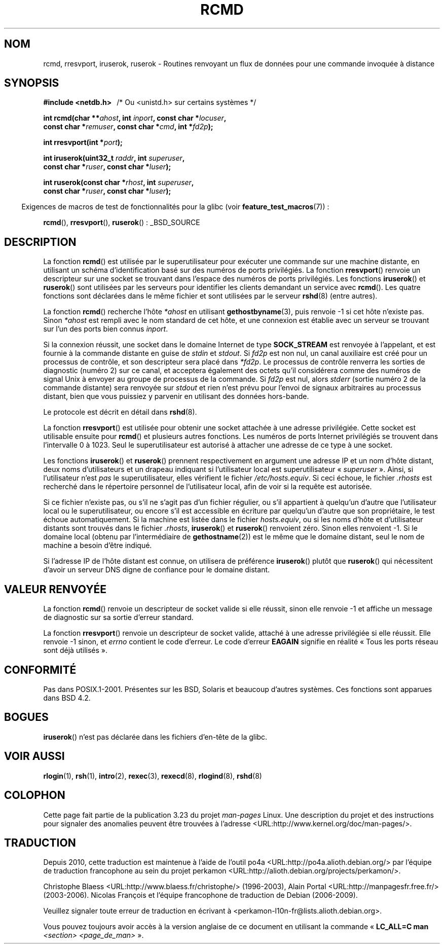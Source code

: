.\"	$NetBSD: rcmd.3,v 1.9 1996/05/28 02:07:39 mrg Exp $
.\"
.\" Copyright (c) 1983, 1991, 1993
.\"	The Regents of the University of California.  All rights reserved.
.\"
.\" Redistribution and use in source and binary forms, with or without
.\" modification, are permitted provided that the following conditions
.\" are met:
.\" 1. Redistributions of source code must retain the above copyright
.\"    notice, this list of conditions and the following disclaimer.
.\" 2. Redistributions in binary form must reproduce the above copyright
.\"    notice, this list of conditions and the following disclaimer in the
.\"    documentation and/or other materials provided with the distribution.
.\" 3. All advertising materials mentioning features or use of this software
.\"    must display the following acknowledgement:
.\"	This product includes software developed by the University of
.\"	California, Berkeley and its contributors.
.\" 4. Neither the name of the University nor the names of its contributors
.\"    may be used to endorse or promote products derived from this software
.\"    without specific prior written permission.
.\"
.\" THIS SOFTWARE IS PROVIDED BY THE REGENTS AND CONTRIBUTORS ``AS IS'' AND
.\" ANY EXPRESS OR IMPLIED WARRANTIES, INCLUDING, BUT NOT LIMITED TO, THE
.\" IMPLIED WARRANTIES OF MERCHANTABILITY AND FITNESS FOR A PARTICULAR PURPOSE
.\" ARE DISCLAIMED.  IN NO EVENT SHALL THE REGENTS OR CONTRIBUTORS BE LIABLE
.\" FOR ANY DIRECT, INDIRECT, INCIDENTAL, SPECIAL, EXEMPLARY, OR CONSEQUENTIAL
.\" DAMAGES (INCLUDING, BUT NOT LIMITED TO, PROCUREMENT OF SUBSTITUTE GOODS
.\" OR SERVICES; LOSS OF USE, DATA, OR PROFITS; OR BUSINESS INTERRUPTION)
.\" HOWEVER CAUSED AND ON ANY THEORY OF LIABILITY, WHETHER IN CONTRACT, STRICT
.\" LIABILITY, OR TORT (INCLUDING NEGLIGENCE OR OTHERWISE) ARISING IN ANY WAY
.\" OUT OF THE USE OF THIS SOFTWARE, EVEN IF ADVISED OF THE POSSIBILITY OF
.\" SUCH DAMAGE.
.\"
.\"     @(#)rcmd.3	8.1 (Berkeley) 6/4/93
.\"
.\" Contributed as Linux man page by David A. Holland, 970908
.\" I have not checked whether the Linux situation is exactly the same.
.\"
.\" 2007-12-08, mtk, Converted from mdoc to man macros
.\"
.\"*******************************************************************
.\"
.\" This file was generated with po4a. Translate the source file.
.\"
.\"*******************************************************************
.TH RCMD 3 "28 décembre 2007" Linux "Manuel du programmeur Linux"
.SH NOM
rcmd, rresvport, iruserok, ruserok \- Routines renvoyant un flux de données
pour une commande invoquée à distance
.SH SYNOPSIS
.nf
\fB#include <netdb.h> \ \ \fP/* Ou <unistd.h> sur certains systèmes */
.sp
\fBint rcmd(char **\fP\fIahost\fP\fB, int \fP\fIinport\fP\fB, const char *\fP\fIlocuser\fP\fB, \fP
\fB         const char *\fP\fIremuser\fP\fB, const char *\fP\fIcmd\fP\fB, int *\fP\fIfd2p\fP\fB);\fP
.sp
\fBint rresvport(int *\fP\fIport\fP\fB);\fP
.sp
\fBint iruserok(uint32_t \fP\fIraddr\fP\fB, int \fP\fIsuperuser\fP\fB, \fP
\fB             const char *\fP\fIruser\fP\fB, const char *\fP\fIluser\fP\fB);\fP
.sp
\fBint ruserok(const char *\fP\fIrhost\fP\fB, int \fP\fIsuperuser\fP\fB, \fP
\fB            const char *\fP\fIruser\fP\fB, const char *\fP\fIluser\fP\fB);\fP
.fi
.sp
.in -4n
Exigences de macros de test de fonctionnalités pour la glibc (voir
\fBfeature_test_macros\fP(7))\ :
.in
.sp
\fBrcmd\fP(), \fBrresvport\fP(), \fBruserok\fP()\ : _BSD_SOURCE
.SH DESCRIPTION
La fonction \fBrcmd\fP() est utilisée par le superutilisateur pour exécuter une
commande sur une machine distante, en utilisant un schéma d'identification
basé sur des numéros de ports privilégiés. La fonction \fBrresvport\fP()
renvoie un descripteur sur une socket se trouvant dans l'espace des numéros
de ports privilégiés. Les fonctions \fBiruserok\fP() et \fBruserok\fP() sont
utilisées par les serveurs pour identifier les clients demandant un service
avec \fBrcmd\fP(). Les quatre fonctions sont déclarées dans le même fichier et
sont utilisées par le serveur \fBrshd\fP(8) (entre autres).
.PP
La fonction \fBrcmd\fP() recherche l'hôte \fI*ahost\fP en utilisant
\fBgethostbyname\fP(3), puis renvoie \-1 si cet hôte n'existe pas. Sinon
\fI*ahost\fP est rempli avec le nom standard de cet hôte, et une connexion est
établie avec un serveur se trouvant sur l'un des ports bien connus
\fIinport\fP.
.PP
Si la connexion réussit, une socket dans le domaine Internet de type
\fBSOCK_STREAM\fP est renvoyée à l'appelant, et est fournie à la commande
distante en guise de \fIstdin\fP et \fIstdout\fP. Si \fIfd2p\fP est non nul, un canal
auxiliaire est créé pour un processus de contrôle, et son descripteur sera
placé dans \fI*fd2p\fP. Le processus de contrôle renverra les sorties de
diagnostic (numéro 2) sur ce canal, et acceptera également des octets qu'il
considérera comme des numéros de signal Unix à envoyer au groupe de
processus de la commande. Si \fIfd2p\fP est nul, alors \fIstderr\fP (sortie numéro
2 de la commande distante) sera renvoyée sur \fIstdout\fP et rien n'est prévu
pour l'envoi de signaux arbitraires au processus distant, bien que vous
puissiez y parvenir en utilisant des données hors\-bande.
.PP
Le protocole est décrit en détail dans \fBrshd\fP(8).
.PP
La fonction \fBrresvport\fP() est utilisée pour obtenir une socket attachée à
une adresse privilégiée. Cette socket est utilisable ensuite pour \fBrcmd\fP()
et plusieurs autres fonctions. Les numéros de ports Internet privilégiés se
trouvent dans l'intervalle 0 à 1023. Seul le superutilisateur est autorisé à
attacher une adresse de ce type à une socket.
.PP
Les fonctions \fBiruserok\fP() et \fBruserok\fP() prennent respectivement en
argument une adresse IP et un nom d'hôte distant, deux noms d'utilisateurs
et un drapeau indiquant si l'utilisateur local est superutilisateur
«\ \fIsuperuser\fP\ ». Ainsi, si l'utilisateur n'est \fIpas\fP le superutilisateur,
elles vérifient le fichier \fI/etc/hosts.equiv\fP. Si ceci échoue, le fichier
\&\fI.rhosts\fP est recherché dans le répertoire personnel de l'utilisateur
local, afin de voir si la requête est autorisée.
.PP
Si ce fichier n'existe pas, ou s'il ne s'agit pas d'un fichier régulier, ou
s'il appartient à quelqu'un d'autre que l'utilisateur local ou le
superutilisateur, ou encore s'il est accessible en écriture par quelqu'un
d'autre que son propriétaire, le test échoue automatiquement. Si la machine
est listée dans le fichier \fIhosts.equiv\fP, ou si les noms d'hôte et
d'utilisateur distants sont trouvés dans le fichier \fI.rhosts\fP,
\fBiruserok\fP() et \fBruserok\fP() renvoient zéro. Sinon elles renvoient \-1. Si
le domaine local (obtenu par l'intermédiaire de \fBgethostname\fP(2)) est le
même que le domaine distant, seul le nom de machine a besoin d'être indiqué.
.PP
Si l'adresse IP de l'hôte distant est connue, on utilisera de préférence
\fBiruserok\fP() plutôt que \fBruserok\fP() qui nécessitent d'avoir un serveur DNS
digne de confiance pour le domaine distant.
.SH "VALEUR RENVOYÉE"
La fonction \fBrcmd\fP() renvoie un descripteur de socket valide si elle
réussit, sinon elle renvoie \-1 et affiche un message de diagnostic sur sa
sortie d'erreur standard.
.PP
La fonction \fBrresvport\fP() renvoie un descripteur de socket valide, attaché
à une adresse privilégiée si elle réussit. Elle renvoie \-1 sinon, et
\fIerrno\fP contient le code d'erreur. Le code d'erreur \fBEAGAIN\fP signifie en
réalité «\ Tous les ports réseau sont déjà utilisés\ ».
.SH CONFORMITÉ
Pas dans POSIX.1\-2001. Présentes sur les BSD, Solaris et beaucoup d'autres
systèmes. Ces fonctions sont apparues dans BSD\ 4.2.
.SH BOGUES
.\" Bug filed 25 Nov 2007:
.\" http://sources.redhat.com/bugzilla/show_bug.cgi?id=5399
\fBiruserok\fP() n'est pas déclarée dans les fichiers d'en\-tête de la glibc.
.SH "VOIR AUSSI"
\fBrlogin\fP(1), \fBrsh\fP(1), \fBintro\fP(2), \fBrexec\fP(3), \fBrexecd\fP(8),
\fBrlogind\fP(8), \fBrshd\fP(8)
.SH COLOPHON
Cette page fait partie de la publication 3.23 du projet \fIman\-pages\fP
Linux. Une description du projet et des instructions pour signaler des
anomalies peuvent être trouvées à l'adresse
<URL:http://www.kernel.org/doc/man\-pages/>.
.SH TRADUCTION
Depuis 2010, cette traduction est maintenue à l'aide de l'outil
po4a <URL:http://po4a.alioth.debian.org/> par l'équipe de
traduction francophone au sein du projet perkamon
<URL:http://alioth.debian.org/projects/perkamon/>.
.PP
Christophe Blaess <URL:http://www.blaess.fr/christophe/> (1996-2003),
Alain Portal <URL:http://manpagesfr.free.fr/> (2003-2006).
Nicolas François et l'équipe francophone de traduction de Debian\ (2006-2009).
.PP
Veuillez signaler toute erreur de traduction en écrivant à
<perkamon\-l10n\-fr@lists.alioth.debian.org>.
.PP
Vous pouvez toujours avoir accès à la version anglaise de ce document en
utilisant la commande
«\ \fBLC_ALL=C\ man\fR \fI<section>\fR\ \fI<page_de_man>\fR\ ».
